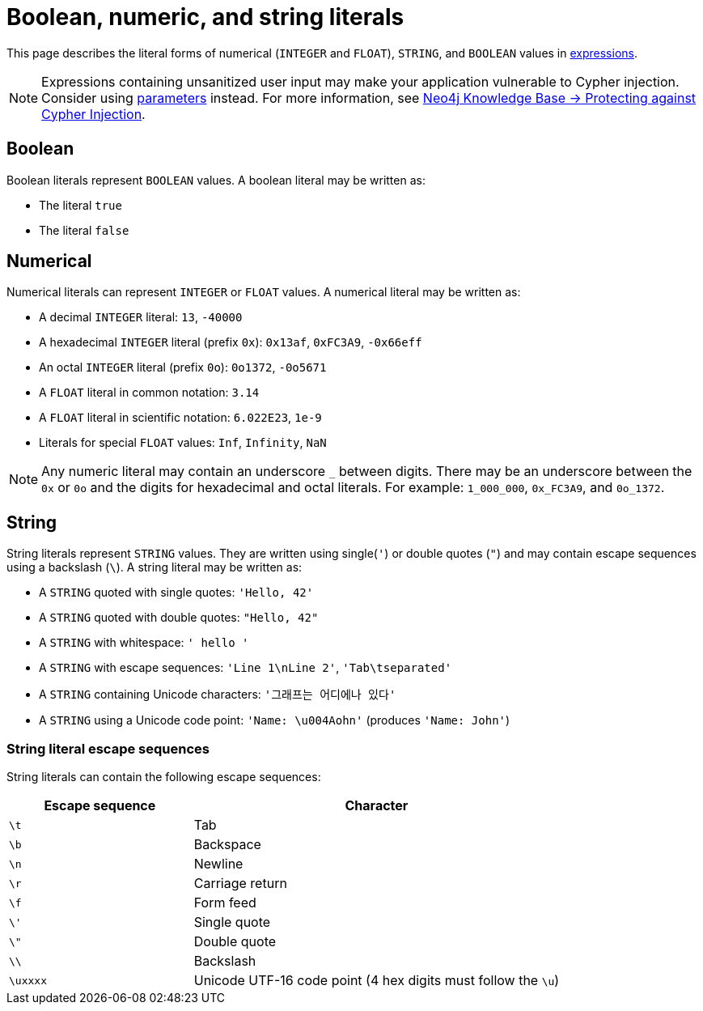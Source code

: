 = Boolean, numeric, and string literals
:description: Information about Cypher's boolean, numeric, and string literals.

This page describes the literal forms of numerical (`INTEGER` and `FLOAT`), `STRING`, and `BOOLEAN` values in xref:expressions/index.adoc[expressions].

[NOTE]
Expressions containing unsanitized user input may make your application vulnerable to Cypher injection.
Consider using xref:syntax/parameters.adoc[parameters] instead.
For more information, see link:https://neo4j.com/developer/kb/protecting-against-cypher-injection/[Neo4j Knowledge Base -> Protecting against Cypher Injection].

[[boolean]]
== Boolean

Boolean literals represent `BOOLEAN` values.
A boolean literal may be written as:

* The literal `true`
* The literal `false`

[[numerical]]
== Numerical

Numerical literals can represent `INTEGER` or `FLOAT` values.
A numerical literal may be written as:

* A decimal `INTEGER` literal: `13`, `-40000`
* A hexadecimal `INTEGER` literal (prefix `0x`): `0x13af`, `0xFC3A9`, `-0x66eff`
* An octal `INTEGER` literal (prefix `0o`): `0o1372`, `-0o5671`

//

* A `FLOAT` literal in common notation: `3.14`
* A `FLOAT` literal in scientific notation: `6.022E23`, `1e-9`
* Literals for special `FLOAT` values: `Inf`, `Infinity`, `NaN`

[NOTE]
Any numeric literal may contain an underscore `_` between digits.
There may be an underscore between the `0x` or `0o` and the digits for hexadecimal and octal literals.
For example: `1_000_000`, `0x_FC3A9`, and `0o_1372`.

[[string]]
== String

String literals represent `STRING` values.
They are written using single(`'`) or double quotes (`"`) and may contain escape sequences using a backslash (`\`).
A string literal may be written as:

* A `STRING` quoted with single quotes: `'Hello, 42'`
* A `STRING` quoted with double quotes: `"Hello, 42"`
* A `STRING` with whitespace: `'    hello   '`
* A `STRING` with escape sequences: `'Line 1\nLine 2'`, `'Tab\tseparated'`
* A `STRING` containing Unicode characters: `'그래프는 어디에나 있다'` 
* A `STRING` using a Unicode code point: `'Name: \u004Aohn'` (produces `'Name: John'`)

[[string-literal-escape-sequences]]
=== String literal escape sequences

String literals can contain the following escape sequences:

[options="header", cols=">1,<2"]
|===
|Escape sequence|Character
|`\t`|Tab
|`\b`|Backspace
|`\n`|Newline
|`\r`|Carriage return
|`\f`|Form feed
|`\'`|Single quote
|`\"`|Double quote
|`\\`|Backslash
|`\uxxxx`|Unicode UTF-16 code point (4 hex digits must follow the `\u`)
|===
